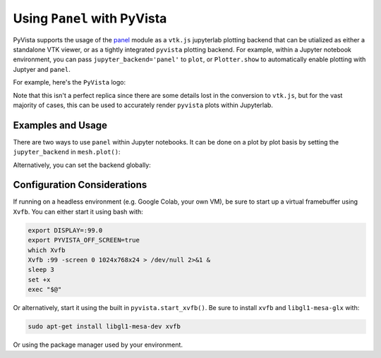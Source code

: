 .. _panel_ref:

Using ``Panel`` with PyVista
----------------------------
PyVista supports the usage of the `panel
<https://github.com/holoviz/panel>`_ module as a ``vtk.js`` jupyterlab
plotting backend that can be utialized as either a standalone VTK
viewer, or as a tightly integrated ``pyvista`` plotting backend.  For
example, within a Jupyter notebook environment, you can pass
``jupyter_backend='panel'`` to ``plot``, or ``Plotter.show`` to
automatically enable plotting with Juptyer and ``panel``.

For example, here's the ``PyVista`` logo:

.. jupyter-execute::

   from pyvista import demos
   demos.plot_logo(background='white', jupyter_backend='panel')

Note that this isn't a perfect replica since there are some details
lost in the conversion to ``vtk.js``, but for the vast majority of
cases, this can be used to accurately render ``pyvista`` plots within
Jupyterlab.


Examples and Usage
~~~~~~~~~~~~~~~~~~
There are two ways to use ``panel`` within Jupyter notebooks.  It can
be done on a plot by plot basis by setting the ``jupyter_backend`` in
``mesh.plot()``:

.. jupyter-execute::

    import pyvista as pv
    from pyvista import examples

    # create a point cloud from lidar data and add height scalars
    dataset = examples.download_lidar()
    point_cloud = pv.PolyData(dataset.points[::100])
    point_cloud['height'] = point_cloud.points[:, 2]
    point_cloud.plot(window_size=[500, 500],
                     jupyter_backend='panel',
                     cmap='jet',
                     point_size=2,
                     background='w')


Alternatively, you can set the backend globally:

.. jupyter-execute::

    import math
    import numpy
    import numpy as np
    import pyvista
    from pyvista import examples

    # set the global jupyterlab backend.  All plots from this point
    # onward will use the ``panel`` backend and do not have to be
    # specified in ``show``
    pyvista.set_jupyter_backend('panel')
    # create a sphere for Mars
    sphere = pyvista.Sphere(
        radius=1, theta_resolution=90, phi_resolution=90, start_theta=270.001, end_theta=270
    )
    sphere.active_t_coords = numpy.zeros((sphere.points.shape[0], 2))
    sphere.active_t_coords[:, 0] = 0.5 + np.arctan2(-sphere.points[:, 0], sphere.points[:, 1]) / (
        2 * math.pi
    )
    sphere.active_t_coords[:, 1] = 0.5 + np.arcsin(sphere.points[:, 2]) / math.pi

    sphere.textures["surface"] = examples.planets.download_mars_surface(texture=True)

    # with a black background
    pl = pyvista.Plotter(window_size=[500, 500])
    pl.background_color = 'black'
    pl.add_mesh(sphere, smooth_shading=False)
    pl.show()


Configuration Considerations
~~~~~~~~~~~~~~~~~~~~~~~~~~~~
If running on a headless environment (e.g. Google Colab, your own VM),
be sure to start up a virtual framebuffer using ``Xvfb``.  You can
either start it using bash with:

.. code-block:: bash

    export DISPLAY=:99.0
    export PYVISTA_OFF_SCREEN=true
    which Xvfb
    Xvfb :99 -screen 0 1024x768x24 > /dev/null 2>&1 &
    sleep 3
    set +x
    exec "$@"


Or alternatively, start it using the built in
``pyvista.start_xvfb()``.  Be sure to install ``xvfb`` and
``libgl1-mesa-glx`` with:

.. code-block:: bash

    sudo apt-get install libgl1-mesa-dev xvfb

Or using the package manager used by your environment.
